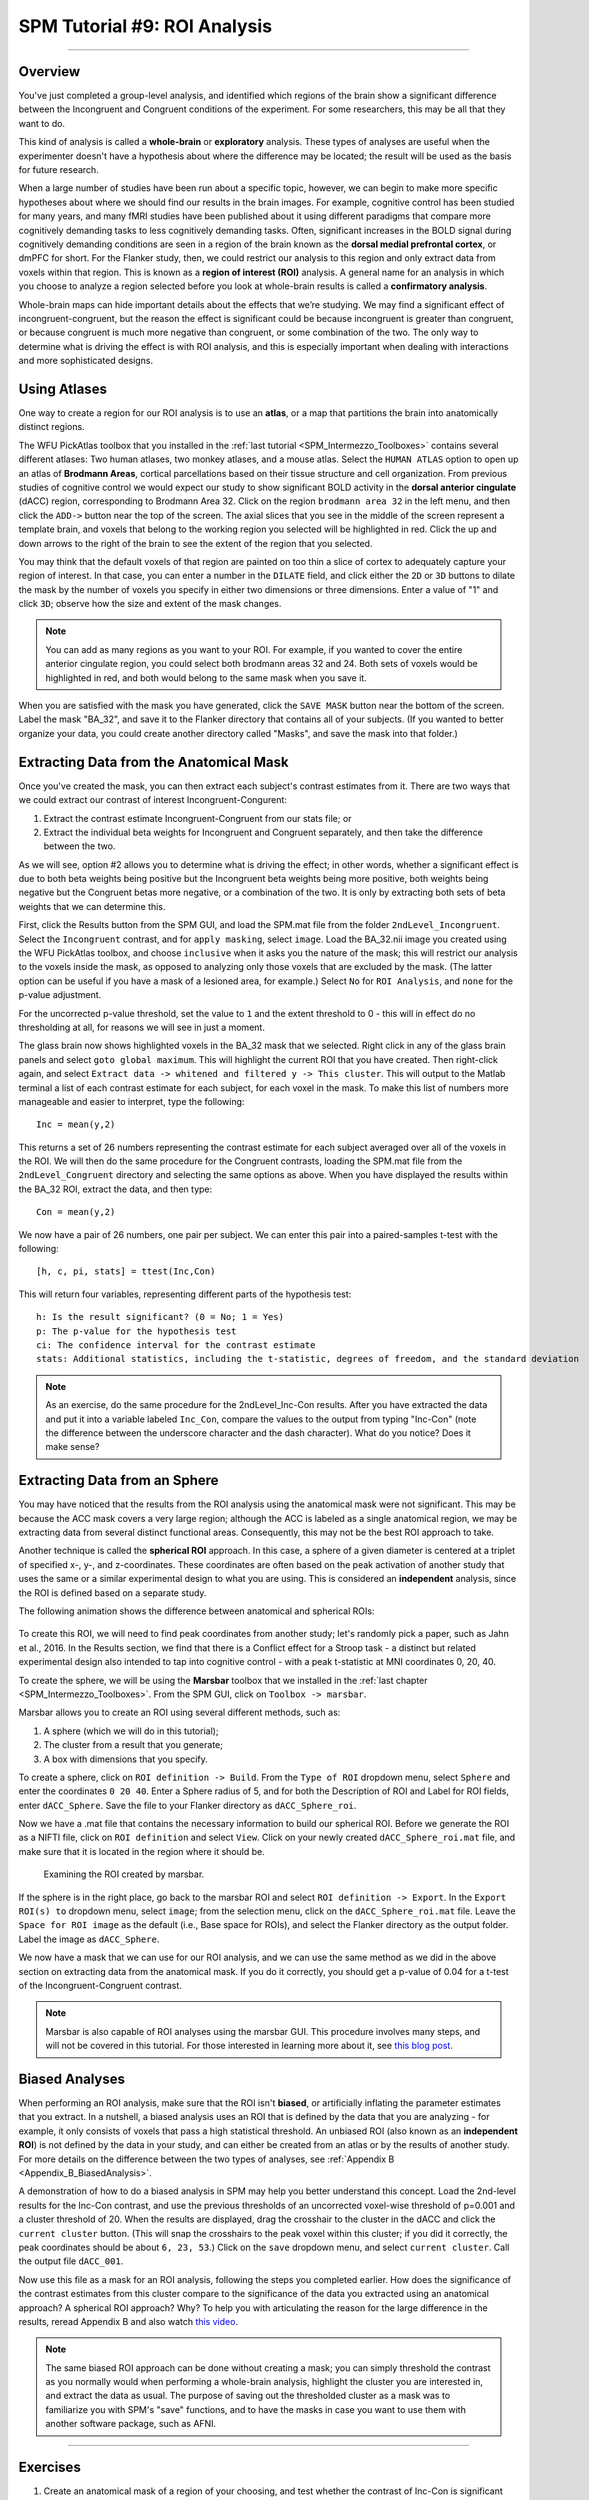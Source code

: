 .. _SPM_09_ROIAnalysis:

=============================
SPM Tutorial #9: ROI Analysis
=============================

---------

Overview
********

You've just completed a group-level analysis, and identified which regions of the brain show a significant difference between the Incongruent and Congruent conditions of the experiment. For some researchers, this may be all that they want to do.

This kind of analysis is called a **whole-brain** or **exploratory** analysis. These types of analyses are useful when the experimenter doesn't have a hypothesis about where the difference may be located; the result will be used as the basis for future research.

When a large number of studies have been run about a specific topic, however, we can begin to make more specific hypotheses about where we should find our results in the brain images. For example, cognitive control has been studied for many years, and many fMRI studies have been published about it using different paradigms that compare more cognitively demanding tasks to less cognitively demanding tasks. Often, significant increases in the BOLD signal during cognitively demanding conditions are seen in a region of the brain known as the **dorsal medial prefrontal cortex**, or dmPFC for short. For the Flanker study, then, we could restrict our analysis to this region and only extract data from voxels within that region. This is known as a **region of interest (ROI)** analysis. A general name for an analysis in which you choose to analyze a region selected before you look at whole-brain results is called a **confirmatory analysis**.

Whole-brain maps can hide important details about the effects that we’re studying. We may find a significant effect of incongruent-congruent, but the reason the effect is significant could be because incongruent is greater than congruent, or because congruent is much more negative than congruent, or some combination of the two. The only way to determine what is driving the effect is with ROI analysis, and this is especially important when dealing with interactions and more sophisticated designs.


Using Atlases
*******

One way to create a region for our ROI analysis is to use an **atlas**, or a map that partitions the brain into anatomically distinct regions.

The WFU PickAtlas toolbox that you installed in the :ref:`last tutorial <SPM_Intermezzo_Toolboxes>` contains several different atlases: Two human atlases, two monkey atlases, and a mouse atlas. Select the ``HUMAN ATLAS`` option to open up an atlas of **Brodmann Areas**, cortical parcellations based on their tissue structure and cell organization. From previous studies of cognitive control we would expect our study to show significant BOLD activity in the **dorsal anterior cingulate** (dACC) region, corresponding to Brodmann Area 32. Click on the region ``brodmann area 32`` in the left menu, and then click the ``ADD->`` button near the top of the screen. The axial slices that you see in the middle of the screen represent a template brain, and voxels that belong to the working region you selected will be highlighted in red. Click the up and down arrows to the right of the brain to see the extent of the region that you selected.

You may think that the default voxels of that region are painted on too thin a slice of cortex to adequately capture your region of interest. In that case, you can enter a number in the ``DILATE`` field, and click either the ``2D`` or ``3D`` buttons to dilate the mask by the number of voxels you specify in either two dimensions or three dimensions. Enter a value of "1" and click ``3D``; observe how the size and extent of the mask changes.

.. figure:: 09_WFU_PickAtlas.png

.. note::

	You can add as many regions as you want to your ROI. For example, if you wanted to cover the entire anterior cingulate region, you could select both brodmann areas 32 and 24. Both sets of voxels would be highlighted in red, and both would belong to the same mask when you save it.

When you are satisfied with the mask you have generated, click the ``SAVE MASK`` button near the bottom of the screen. Label the mask "BA_32", and save it to the Flanker directory that contains all of your subjects. (If you wanted to better organize your data, you could create another directory called "Masks", and save the mask into that folder.)
  

Extracting Data from the Anatomical Mask
************

Once you've created the mask, you can then extract each subject's contrast estimates from it. There are two ways that we could extract our contrast of interest Incongruent-Congurent:

1. Extract the contrast estimate Incongruent-Congruent from our stats file; or
2. Extract the individual beta weights for Incongruent and Congruent separately, and then take the difference between the two.

As we will see, option #2 allows you to determine what is driving the effect; in other words, whether a significant effect is due to both beta weights being positive but the Incongruent beta weights being more positive, both weights being negative but the Congruent betas more negative, or a combination of the two. It is only by extracting both sets of beta weights that we can determine this.

First, click the Results button from the SPM GUI, and load the SPM.mat file from the folder ``2ndLevel_Incongruent``. Select the ``Incongruent`` contrast, and for ``apply masking``, select ``image``. Load the BA_32.nii image you created using the WFU PickAtlas toolbox, and choose ``inclusive`` when it asks you the nature of the mask; this will restrict our analysis to the voxels inside the mask, as opposed to analyzing only those voxels that are excluded by the mask. (The latter option can be useful if you have a mask of a lesioned area, for example.) Select ``No`` for ``ROI Analysis``, and ``none`` for the p-value adjustment. 

For the uncorrected p-value threshold, set the value to ``1`` and the extent threshold to 0 - this will in effect do no thresholding at all, for reasons we will see in just a moment.

The glass brain now shows highlighted voxels in the BA_32 mask that we selected. Right click in any of the glass brain panels and select ``goto global maximum``. This will highlight the current ROI that you have created. Then right-click again, and select ``Extract data -> whitened and filtered y -> This cluster``. This will output to the Matlab terminal a list of each contrast estimate for each subject, for each voxel in the mask. To make this list of numbers more manageable and easier to interpret, type the following:

::

	Inc = mean(y,2)

This returns a set of 26 numbers representing the contrast estimate for each subject averaged over all of the voxels in the ROI. We will then do the same procedure for the Congruent contrasts, loading the SPM.mat file from the ``2ndLevel_Congruent`` directory and selecting the same options as above. When you have displayed the results within the BA_32 ROI, extract the data, and then type:

::

	Con = mean(y,2)
	
We now have a pair of 26 numbers, one pair per subject. We can enter this pair into a paired-samples t-test with the following:

::
	
	[h, c, pi, stats] = ttest(Inc,Con)
	
This will return four variables, representing different parts of the hypothesis test:

::

	h: Is the result significant? (0 = No; 1 = Yes)
	p: The p-value for the hypothesis test
	ci: The confidence interval for the contrast estimate
	stats: Additional statistics, including the t-statistic, degrees of freedom, and the standard deviation
	
.. figure:: 09_Ttest_results.png

.. note::

	As an exercise, do the same procedure for the 2ndLevel_Inc-Con results. After you have extracted the data and put it into a variable labeled ``Inc_Con``, compare the values to the output from typing "Inc-Con" (note the difference between the underscore character and the dash character). What do you notice? Does it make sense?
  	
  
Extracting Data from an Sphere
************

You may have noticed that the results from the ROI analysis using the anatomical mask were not significant. This may be because the ACC mask covers a very large region; although the ACC is labeled as a single anatomical region, we may be extracting data from several distinct functional areas. Consequently, this may not be the best ROI approach to take.

Another technique is called the **spherical ROI** approach. In this case, a sphere of a given diameter is centered at a triplet of specified x-, y-, and z-coordinates. These coordinates are often based on the peak activation of another study that uses the same or a similar experimental design to what you are using. This is considered an **independent** analysis, since the ROI is defined based on a separate study.

The following animation shows the difference between anatomical and spherical ROIs:

.. figure:: 09_ROI_Analysis_Anatomical_Spherical.gif

To create this ROI, we will need to find peak coordinates from another study; let's randomly pick a paper, such as Jahn et al., 2016. In the Results section, we find that there is a Conflict effect for a Stroop task - a distinct but related experimental design also intended to tap into cognitive control - with a peak t-statistic at MNI coordinates 0, 20, 40.

To create the sphere, we will be using the **Marsbar** toolbox that we installed in the :ref:`last chapter <SPM_Intermezzo_Toolboxes>`. From the SPM GUI, click on ``Toolbox -> marsbar``.

Marsbar allows you to create an ROI using several different methods, such as:

1. A sphere (which we will do in this tutorial);
2. The cluster from a result that you generate;
3. A box with dimensions that you specify.

To create a sphere, click on ``ROI definition -> Build``. From the ``Type of ROI`` dropdown menu, select ``Sphere`` and enter the coordinates ``0 20 40``. Enter a Sphere radius of 5, and for both the Description of ROI and Label for ROI fields, enter ``dACC_Sphere``. Save the file to your Flanker directory as ``dACC_Sphere_roi``.

Now we have a .mat file that contains the necessary information to build our spherical ROI. Before we generate the ROI as a NIFTI file, click on ``ROI definition`` and select ``View``. Click on your newly created ``dACC_Sphere_roi.mat`` file, and make sure that it is located in the region where it should be.

.. figure:: 09_Check_ROI.png

	Examining the ROI created by marsbar.
	
If the sphere is in the right place, go back to the marsbar ROI and select ``ROI definition -> Export``. In the ``Export ROI(s) to`` dropdown menu, select ``image``; from the selection menu, click on the ``dACC_Sphere_roi.mat`` file. Leave the ``Space for ROI image`` as the default (i.e., Base space for ROIs), and select the Flanker directory as the output folder. Label the image as ``dACC_Sphere``.

We now have a mask that we can use for our ROI analysis, and we can use the same method as we did in the above section on extracting data from the anatomical mask. If you do it correctly, you should get a p-value of 0.04 for a t-test of the Incongruent-Congruent contrast.

.. note::
	
	Marsbar is also capable of ROI analyses using the marsbar GUI. This procedure involves many steps, and will not be covered in this tutorial. For those interested in learning more about it, see `this blog post <http://andysbrainblog.blogspot.com/2012/11/parameter-extraction-with-marsbar.html>`__.
	
	
Biased Analyses
***************

When performing an ROI analysis, make sure that the ROI isn't **biased**, or artificially inflating the parameter estimates that you extract. In a nutshell, a biased analysis uses an ROI that is defined by the data that you are analyzing - for example, it only consists of voxels that pass a high statistical threshold. An unbiased ROI (also known as an **independent ROI**) is not defined by the data in your study, and can either be created from an atlas or by the results of another study. For more details on the difference between the two types of analyses, see :ref:`Appendix B <Appendix_B_BiasedAnalysis>`.

A demonstration of how to do a biased analysis in SPM may help you better understand this concept. Load the 2nd-level results for the Inc-Con contrast, and use the previous thresholds of an uncorrected voxel-wise threshold of p=0.001 and a cluster threshold of 20. When the results are displayed, drag the crosshair to the cluster in the dACC and click the ``current cluster`` button. (This will snap the crosshairs to the peak voxel within this cluster; if you did it correctly, the peak coordinates should be about ``6, 23, 53``.) Click on the ``save`` dropdown menu, and select ``current cluster``. Call the output file ``dACC_001``.

Now use this file as a mask for an ROI analysis, following the steps you completed earlier. How does the significance of the contrast estimates from this cluster compare to the significance of the data you extracted using an anatomical approach? A spherical ROI approach? Why? To help you with articulating the reason for the large difference in the results, reread Appendix B and also watch `this video <https://www.youtube.com/watch?v=nVLeMY6TLkk>`__.

.. note::

	The same biased ROI approach can be done without creating a mask; you can simply threshold the contrast as you normally would when performing a whole-brain analysis, highlight the cluster you are interested in, and extract the data as usual. The purpose of saving out the thresholded cluster as a mask was to familiarize you with SPM's "save" functions, and to have the masks in case you want to use them with another software package, such as AFNI.



-------

Exercises
********

1. Create an anatomical mask of a region of your choosing, and test whether the contrast of Inc-Con is significant within that ROI. When evaluating the p-value, take into account how many ROIs you are using to test the same contrast - as the number of contrasts goes up, your p-value should become proportionately more conservative. A good guideline to follow is to use Bonferroni correction based on the number of ROIs that you test; e.g, if you test two ROIs, then divide the p-value by 2, for a corrected alpha level of 0.025.
  
2. Use the code given in the section on spherical ROI analysis to create a sphere with a 7mm radius located at MNI coordinates 36, -2, 48, and extract the data from this region.

3. Do a biased ROI analysis by creating a dorsal anterior cingulate mask from the Inc-Con contrast, using a voxel-wise threshold of p=0.0005 and a cluster threshold of 20. Save the mask as ``dACC_0005``. When you extract the data, how does it compare to your earlier biased analysis using a mask with a threshold of p=0.001? Why?


--------

Video
*********
